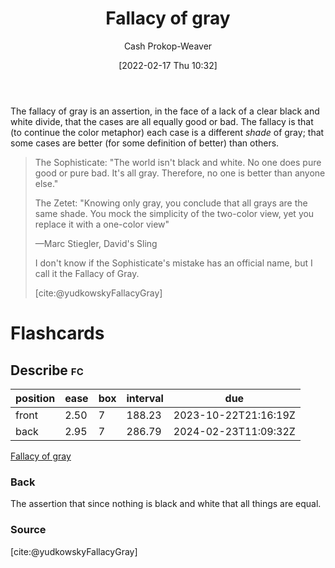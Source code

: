 :PROPERTIES:
:ID:       9649b104-6092-47f4-ac00-0e92463126cd
:DIR:      /home/cashweaver/proj/roam/attachments/9649b104-6092-47f4-ac00-0e92463126cd
:ROAM_ALIASES: "Fallacy of grey"
:LAST_MODIFIED: [2023-05-12 Fri 09:09]
:END:
#+title: Fallacy of gray
#+hugo_custom_front_matter: :slug "9649b104-6092-47f4-ac00-0e92463126cd"
#+author: Cash Prokop-Weaver
#+date: [2022-02-17 Thu 10:32]
#+filetags: :concept:

The fallacy of gray is an assertion, in the face of a lack of a clear black and white divide, that the cases are all equally good or bad. The fallacy is that (to continue the color metaphor) each case is a different /shade/ of gray; that some cases are better (for some definition of better) than others.

#+begin_quote
The Sophisticate: "The world isn't black and white. No one does pure good or pure bad. It's all gray. Therefore, no one is better than anyone else."

The Zetet: "Knowing only gray, you conclude that all grays are the same shade. You mock the simplicity of the two-color view, yet you replace it with a one-color view"

—Marc Stiegler, David's Sling

I don't know if the Sophisticate's mistake has an official name, but I call it the Fallacy of Gray.

[cite:@yudkowskyFallacyGray]
#+end_quote

* Flashcards
** Describe :fc:
:PROPERTIES:
:CREATED: [2022-11-13 Sun 06:54]
:FC_CREATED: 2022-11-13T14:54:38Z
:FC_TYPE:  double
:ID:       89190b0d-b403-439d-8cfc-06b7b6e4eb4c
:END:
:REVIEW_DATA:
| position | ease | box | interval | due                  |
|----------+------+-----+----------+----------------------|
| front    | 2.50 |   7 |   188.23 | 2023-10-22T21:16:19Z |
| back     | 2.95 |   7 |   286.79 | 2024-02-23T11:09:32Z |
:END:

[[id:9649b104-6092-47f4-ac00-0e92463126cd][Fallacy of gray]]

*** Back
The assertion that since nothing is black and white that all things are equal.
*** Source
[cite:@yudkowskyFallacyGray]
#+print_bibliography: